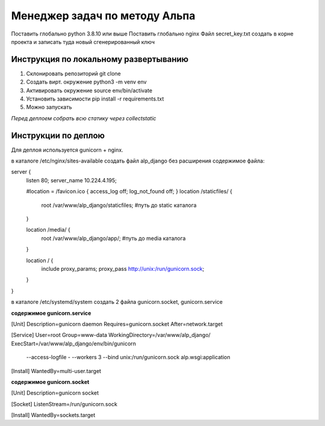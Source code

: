 ==============================
Менеджер задач по методу Альпа
==============================

Поставить глобально python 3.8.10 или выше
Поставить глобально nginx
Файл secret_key.txt создать в корне проекта и записать туда новый сгенерированный ключ


Инструкция по локальному развертыванию
---------------------------

1. Склонировать репозиторий git clone
2. Создать вирт. окружение python3 -m venv env
3. Активировать окружение source env/bin/activate
4. Установить зависимости pip install -r requirements.txt
5. Можно запускать

*Перед деплоем собрать всю статику через collectstatic*


Инструкции по деплою
--------------------

Для деплоя используется gunicorn + nginx.

в каталоге /etc/nginx/sites-available
создать файл alp_django без расширения
содержимое файла:

server {
    listen 80;
    server_name 10.224.4.195;

    #location = /favicon.ico { access_log off; log_not_found off; }
    location /staticfiles/ {
        root /var/www/alp_django/staticfiles;           #путь до static каталога
    }

    location /media/ {
        root /var/www/alp_django/app/;           #путь до media каталога
    }

    location / {
        include proxy_params;
        proxy_pass http://unix:/run/gunicorn.sock;
    }
}


в каталоге /etc/systemd/system
создать 2 файла gunicorn.socket, gunicorn.service

**содержимое gunicorn.service**

[Unit]
Description=gunicorn daemon
Requires=gunicorn.socket
After=network.target

[Service]
User=root
Group=www-data
WorkingDirectory=/var/www/alp_django/
ExecStart=/var/www/alp_django/env/bin/gunicorn \
          --access-logfile - \
          --workers 3 \
          --bind unix:/run/gunicorn.sock \
          alp.wsgi:application

[Install]
WantedBy=multi-user.target


**содержимое gunicorn.socket**

[Unit]
Description=gunicorn socket

[Socket]
ListenStream=/run/gunicorn.sock

[Install]
WantedBy=sockets.target
